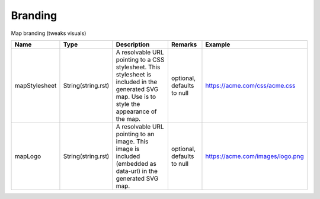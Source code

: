 Branding
---------------

Map branding (tweaks visuals)


.. list-table::
   :header-rows: 1

   * - Name
     - Type
     - Description
     - Remarks
     - Example

   * - mapStylesheet
     - String(string.rst)
     - A resolvable URL pointing to a CSS stylesheet. This stylesheet is included in the generated SVG map. Use is to style the appearance of the map.
     - optional, defaults to null
     - https://acme.com/css/acme.css
   * - mapLogo
     - String(string.rst)
     - A resolvable URL pointing to an image. This image is included (embedded as data-url) in the generated SVG map.
     - optional, defaults to null
     - https://acme.com/images/logo.png

